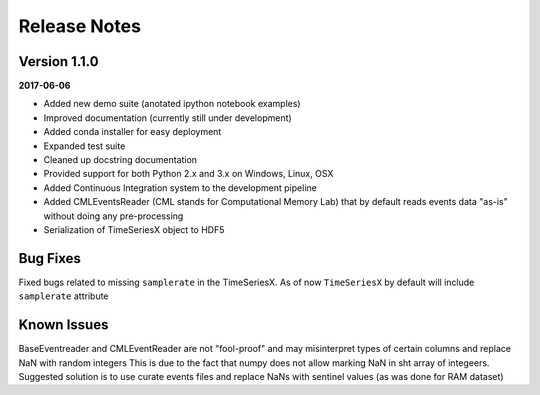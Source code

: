 Release Notes
=============

Version 1.1.0
-------------

**2017-06-06**

- Added new demo suite (anotated ipython notebook examples)
- Improved documentation (currently still under development)
- Added conda installer for easy deployment
- Expanded test suite
- Cleaned up docstring documentation
- Provided support for both Python 2.x and 3.x on Windows, Linux, OSX
- Added Continuous Integration system to the development pipeline
- Added CMLEventsReader (CML stands for Computational Memory Lab) that by default reads events data "as-is" without doing any pre-processing
- Serialization of TimeSeriesX object to HDF5  

Bug Fixes
---------

Fixed bugs related to missing ``samplerate`` in the TimeSeriesX. As of now ``TimeSeriesX`` by default will include ``samplerate`` attribute

Known Issues
------------

BaseEventreader and CMLEventReader are not "fool-proof" and may misinterpret types of certain columns and replace NaN with random integers
This is due to the fact that numpy does not allow marking NaN in sht array of integeers. Suggested solution is to use curate events files 
and replace NaNs with sentinel values (as was done for RAM dataset)
